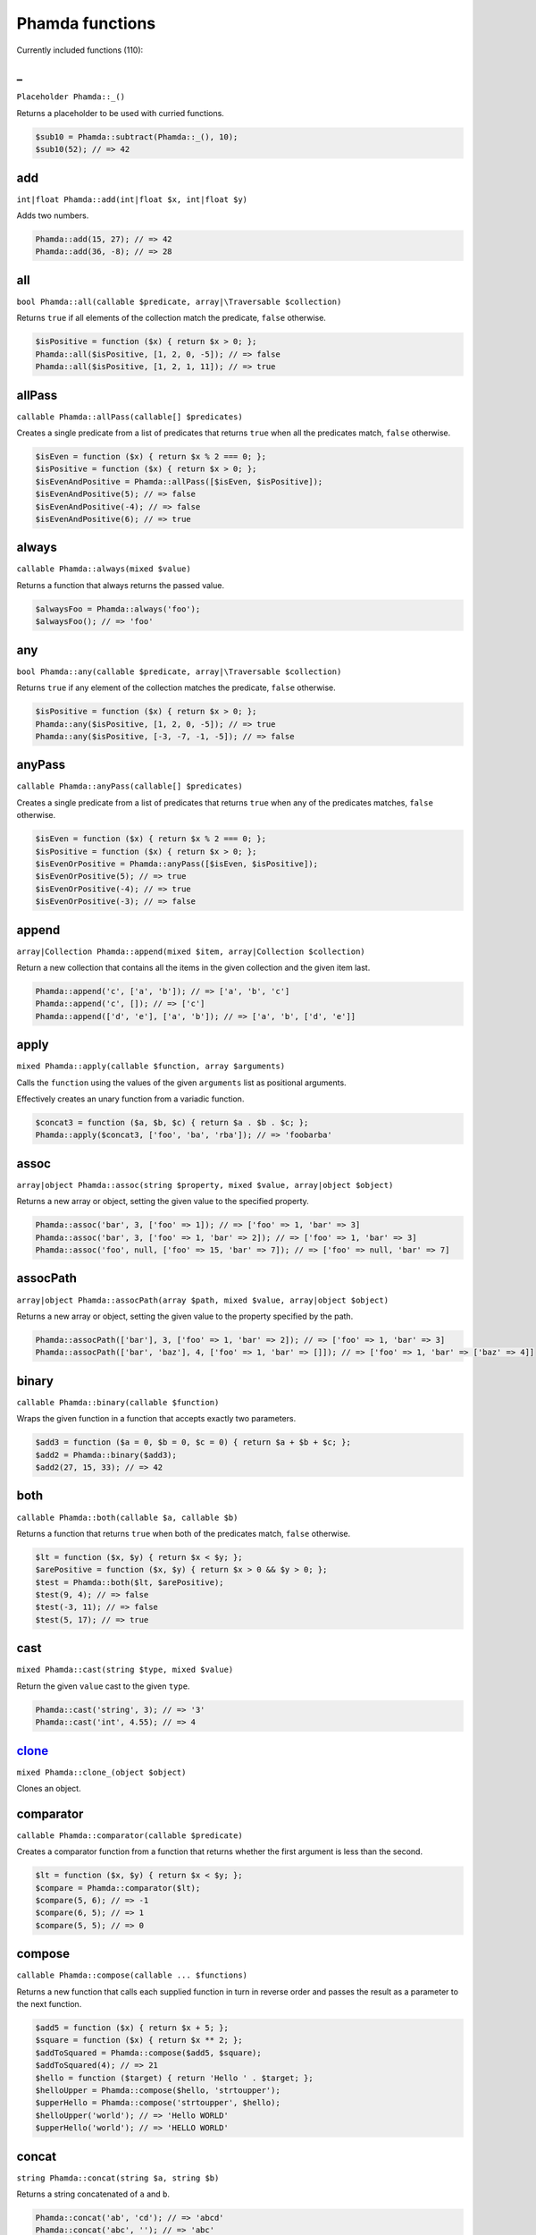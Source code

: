 Phamda functions
================

Currently included functions (110):



_
-
``Placeholder Phamda::_()``

Returns a placeholder to be used with curried functions.

.. code:: php

    $sub10 = Phamda::subtract(Phamda::_(), 10);
    $sub10(52); // => 42


add
---
``int|float Phamda::add(int|float $x, int|float $y)``

Adds two numbers.

.. code:: php

    Phamda::add(15, 27); // => 42
    Phamda::add(36, -8); // => 28


all
---
``bool Phamda::all(callable $predicate, array|\Traversable $collection)``

Returns ``true`` if all elements of the collection match the predicate, ``false`` otherwise.

.. code:: php

    $isPositive = function ($x) { return $x > 0; };
    Phamda::all($isPositive, [1, 2, 0, -5]); // => false
    Phamda::all($isPositive, [1, 2, 1, 11]); // => true


allPass
-------
``callable Phamda::allPass(callable[] $predicates)``

Creates a single predicate from a list of predicates that returns ``true`` when all the predicates match, ``false`` otherwise.

.. code:: php

    $isEven = function ($x) { return $x % 2 === 0; };
    $isPositive = function ($x) { return $x > 0; };
    $isEvenAndPositive = Phamda::allPass([$isEven, $isPositive]);
    $isEvenAndPositive(5); // => false
    $isEvenAndPositive(-4); // => false
    $isEvenAndPositive(6); // => true


always
------
``callable Phamda::always(mixed $value)``

Returns a function that always returns the passed value.

.. code:: php

    $alwaysFoo = Phamda::always('foo');
    $alwaysFoo(); // => 'foo'


any
---
``bool Phamda::any(callable $predicate, array|\Traversable $collection)``

Returns ``true`` if any element of the collection matches the predicate, ``false`` otherwise.

.. code:: php

    $isPositive = function ($x) { return $x > 0; };
    Phamda::any($isPositive, [1, 2, 0, -5]); // => true
    Phamda::any($isPositive, [-3, -7, -1, -5]); // => false


anyPass
-------
``callable Phamda::anyPass(callable[] $predicates)``

Creates a single predicate from a list of predicates that returns ``true`` when any of the predicates matches, ``false`` otherwise.

.. code:: php

    $isEven = function ($x) { return $x % 2 === 0; };
    $isPositive = function ($x) { return $x > 0; };
    $isEvenOrPositive = Phamda::anyPass([$isEven, $isPositive]);
    $isEvenOrPositive(5); // => true
    $isEvenOrPositive(-4); // => true
    $isEvenOrPositive(-3); // => false


append
------
``array|Collection Phamda::append(mixed $item, array|Collection $collection)``

Return a new collection that contains all the items in the given collection and the given item last.

.. code:: php

    Phamda::append('c', ['a', 'b']); // => ['a', 'b', 'c']
    Phamda::append('c', []); // => ['c']
    Phamda::append(['d', 'e'], ['a', 'b']); // => ['a', 'b', ['d', 'e']]


apply
-----
``mixed Phamda::apply(callable $function, array $arguments)``

Calls the ``function`` using the values of the given ``arguments`` list as positional arguments.

Effectively creates an unary function from a variadic function.

.. code:: php

    $concat3 = function ($a, $b, $c) { return $a . $b . $c; };
    Phamda::apply($concat3, ['foo', 'ba', 'rba']); // => 'foobarba'


assoc
-----
``array|object Phamda::assoc(string $property, mixed $value, array|object $object)``

Returns a new array or object, setting the given value to the specified property.

.. code:: php

    Phamda::assoc('bar', 3, ['foo' => 1]); // => ['foo' => 1, 'bar' => 3]
    Phamda::assoc('bar', 3, ['foo' => 1, 'bar' => 2]); // => ['foo' => 1, 'bar' => 3]
    Phamda::assoc('foo', null, ['foo' => 15, 'bar' => 7]); // => ['foo' => null, 'bar' => 7]


assocPath
---------
``array|object Phamda::assocPath(array $path, mixed $value, array|object $object)``

Returns a new array or object, setting the given value to the property specified by the path.

.. code:: php

    Phamda::assocPath(['bar'], 3, ['foo' => 1, 'bar' => 2]); // => ['foo' => 1, 'bar' => 3]
    Phamda::assocPath(['bar', 'baz'], 4, ['foo' => 1, 'bar' => []]); // => ['foo' => 1, 'bar' => ['baz' => 4]]


binary
------
``callable Phamda::binary(callable $function)``

Wraps the given function in a function that accepts exactly two parameters.

.. code:: php

    $add3 = function ($a = 0, $b = 0, $c = 0) { return $a + $b + $c; };
    $add2 = Phamda::binary($add3);
    $add2(27, 15, 33); // => 42


both
----
``callable Phamda::both(callable $a, callable $b)``

Returns a function that returns ``true`` when both of the predicates match, ``false`` otherwise.

.. code:: php

    $lt = function ($x, $y) { return $x < $y; };
    $arePositive = function ($x, $y) { return $x > 0 && $y > 0; };
    $test = Phamda::both($lt, $arePositive);
    $test(9, 4); // => false
    $test(-3, 11); // => false
    $test(5, 17); // => true


cast
----
``mixed Phamda::cast(string $type, mixed $value)``

Return the given ``value`` cast to the given ``type``.

.. code:: php

    Phamda::cast('string', 3); // => '3'
    Phamda::cast('int', 4.55); // => 4


clone_
------
``mixed Phamda::clone_(object $object)``

Clones an object.




comparator
----------
``callable Phamda::comparator(callable $predicate)``

Creates a comparator function from a function that returns whether the first argument is less than the second.

.. code:: php

    $lt = function ($x, $y) { return $x < $y; };
    $compare = Phamda::comparator($lt);
    $compare(5, 6); // => -1
    $compare(6, 5); // => 1
    $compare(5, 5); // => 0


compose
-------
``callable Phamda::compose(callable ... $functions)``

Returns a new function that calls each supplied function in turn in reverse order and passes the result as a parameter to the next function.

.. code:: php

    $add5 = function ($x) { return $x + 5; };
    $square = function ($x) { return $x ** 2; };
    $addToSquared = Phamda::compose($add5, $square);
    $addToSquared(4); // => 21
    $hello = function ($target) { return 'Hello ' . $target; };
    $helloUpper = Phamda::compose($hello, 'strtoupper');
    $upperHello = Phamda::compose('strtoupper', $hello);
    $helloUpper('world'); // => 'Hello WORLD'
    $upperHello('world'); // => 'HELLO WORLD'


concat
------
``string Phamda::concat(string $a, string $b)``

Returns a string concatenated of ``a`` and ``b``.

.. code:: php

    Phamda::concat('ab', 'cd'); // => 'abcd'
    Phamda::concat('abc', ''); // => 'abc'


construct
---------
``object Phamda::construct(string $class, mixed ... $initialArguments)``

Wraps the constructor of the given class to a function.

.. code:: php

    $date = Phamda::construct(\DateTime::class, '2015-03-15');
    $date->format('Y-m-d'); // => '2015-03-15'


constructN
----------
``object Phamda::constructN(int $arity, string $class, mixed ... $initialArguments)``

Wraps the constructor of the given class to a function of specified arity.

.. code:: php

    $construct = Phamda::constructN(1, \DateTime::class);
    $construct('2015-03-15')->format('Y-m-d'); // => '2015-03-15'


contains
--------
``bool Phamda::contains(mixed $value, array|\Traversable $collection)``

Returns ``true`` if the specified item is found in the collection, ``false`` otherwise.

.. code:: php

    Phamda::contains('a', ['a', 'b', 'c', 'e']); // => true
    Phamda::contains('d', ['a', 'b', 'c', 'e']); // => false


curry
-----
``callable Phamda::curry(callable $function, mixed ... $initialArguments)``

Wraps the given function to a function that returns a new function until all required parameters are given.

.. code:: php

    $add = function ($x, $y, $z) { return $x + $y + $z; };
    $addHundred = Phamda::curry($add, 100);
    $addHundred(20, 3); // => 123


curryN
------
``callable Phamda::curryN(int $length, callable $function, mixed ... $initialArguments)``

Wraps the given function to a function of specified arity that returns a new function until all required parameters are given.

.. code:: php

    $add = function ($x, $y, $z = 0) { return $x + $y + $z; };
    $addTen = Phamda::curryN(3, $add, 10);
    $addTen(10, 3); // => 23
    $addTwenty = $addTen(10);
    $addTwenty(5); // => 25


dec
---
``int|float Phamda::dec(int|float $number)``

Decrements the given number.

.. code:: php

    Phamda::dec(43); // => 42
    Phamda::dec(-14); // => -15


defaultTo
---------
``mixed Phamda::defaultTo(mixed $default, mixed $value)``

Returns the default argument if the value argument is ``null``.

.. code:: php

    Phamda::defaultTo(22, 15); // => 15
    Phamda::defaultTo(42, null); // => 42
    Phamda::defaultTo(15, false); // => false


divide
------
``int|float Phamda::divide(int|float $x, int|float $y)``

Divides two numbers.

.. code:: php

    Phamda::divide(55, 11); // => 5
    Phamda::divide(48, -8); // => -6


each
----
``array|\Traversable|Collection Phamda::each(callable $function, array|\Traversable|Collection $collection)``

Calls the given function for each element in the collection and returns the original collection.

The supplied ``function`` receives one argument: ``item``.

.. code:: php

    $date = new \DateTime('2015-02-02');
    $addDays = function ($number) use ($date) { $date->modify("+{$number} days"); };
    Phamda::each($addDays, [3, 6, 2]);
    $date->format('Y-m-d'); // => '2015-02-13'


eachIndexed
-----------
``array|\Traversable|Collection Phamda::eachIndexed(callable $function, array|\Traversable|Collection $collection)``

Calls the given function for each element in the collection and returns the original collection.

Like ``each``, but the supplied ``function`` receives three arguments: ``item``, ``index``, ``collection``.

.. code:: php

    $date = new \DateTime('2015-02-02');
    $addCalendar = function ($number, $type) use ($date) { $date->modify("+{$number} {$type}"); };
    Phamda::eachIndexed($addCalendar, ['months' => 3, 'weeks' => 6, 'days' => 2]);
    $date->format('Y-m-d'); // => '2015-06-15'


either
------
``callable Phamda::either(callable $a, callable $b)``

Returns a function that returns ``true`` when either of the predicates matches, ``false`` otherwise.

.. code:: php

    $lt = function ($x, $y) { return $x < $y; };
    $arePositive = function ($x, $y) { return $x > 0 && $y > 0; };
    $test = Phamda::either($lt, $arePositive);
    $test(-5, -16); // => false
    $test(-3, 11); // => true
    $test(17, 3); // => true


eq
--
``bool Phamda::eq(mixed $x, mixed $y)``

Return true when the arguments are strictly equal.

.. code:: php

    Phamda::eq('a', 'a'); // => true
    Phamda::eq('a', 'b'); // => false
    Phamda::eq(null, null); // => true


evolve
------
``array|object Phamda::evolve(callable[] $transformations, array|object|\ArrayAccess $object)``

Returns a new object or array containing all the fields of the original ``object``, using given ``transformations``.

.. code:: php

    $object = ['foo' => 'bar', 'fiz' => 'buz'];
    Phamda::evolve(['foo' => 'strtoupper'], $object); // => ['foo' => 'BAR', 'fiz' => 'buz']


explode
-------
``string[] Phamda::explode(string $delimiter, string $string)``

Returns an array containing the parts of a string split by the given delimiter.

.. code:: php

    Phamda::explode('/', 'f/o/o'); // => ['f', 'o', 'o']
    Phamda::explode('.', 'a.b.cd.'); // => ['a', 'b', 'cd', '']
    Phamda::explode('.', ''); // => ['']


false
-----
``callable Phamda::false()``

Returns a function that always returns ``false``.

.. code:: php

    $false = Phamda::false();
    $false(); // => false


filter
------
``array|Collection Phamda::filter(callable $predicate, array|\Traversable|Collection $collection)``

Returns a new collection containing the items that match the given predicate.

The supplied ``predicate`` receives one argument: ``item``.

.. code:: php

    $gt2 = function ($x) { return $x > 2; };
    Phamda::filter($gt2, ['foo' => 2, 'bar' => 3, 'baz' => 4]); // => ['bar' => 3, 'baz' => 4]


filterIndexed
-------------
``array|Collection Phamda::filterIndexed(callable $predicate, array|\Traversable|Collection $collection)``

Returns a new collection containing the items that match the given predicate.

Like ``filter``, but the supplied ``predicate`` receives three arguments: ``item``, ``index``, ``collection``.

.. code:: php

    $smallerThanNext = function ($value, $key, $list) { return isset($list[$key + 1]) ? $value < $list[$key + 1] : false; };
    Phamda::filterIndexed($smallerThanNext, [3, 6, 2, 19]); // => [0 => 3, 2 => 2]


find
----
``mixed|null Phamda::find(callable $predicate, array|\Traversable $collection)``

Returns the first item of a collection for which the given predicate matches, or null if no match is found.

.. code:: php

    $isPositive = function ($x) { return $x > 0; };
    Phamda::find($isPositive, [-5, 0, 15, 33, -2]); // => 15


findIndex
---------
``int|string|null Phamda::findIndex(callable $predicate, array|\Traversable $collection)``

Returns the index of the first item of a collection for which the given predicate matches, or null if no match is found.

.. code:: php

    $isPositive = function ($x) { return $x > 0; };
    Phamda::findIndex($isPositive, [-5, 0, 15, 33, -2]); // => 2


findLast
--------
``mixed|null Phamda::findLast(callable $predicate, array|\Traversable $collection)``

Returns the last item of a collection for which the given predicate matches, or null if no match is found.

.. code:: php

    $isPositive = function ($x) { return $x > 0; };
    Phamda::findLast($isPositive, [-5, 0, 15, 33, -2]); // => 33


findLastIndex
-------------
``int|string|null Phamda::findLastIndex(callable $predicate, array|\Traversable $collection)``

Returns the index of the last item of a collection for which the given predicate matches, or null if no match is found.

.. code:: php

    $isPositive = function ($x) { return $x > 0; };
    Phamda::findLastIndex($isPositive, [-5, 0, 15, 33, -2]); // => 3


first
-----
``mixed Phamda::first(array|\Traversable|Collection $collection)``

Returns the first item of a collection, or false if the collection is empty.

.. code:: php

    Phamda::first([5, 8, 9, 13]); // => 5
    Phamda::first([]); // => false


flatMap
-------
``array Phamda::flatMap(callable $function, array $list)``

Returns a list containing the flattened items created by applying the ``function`` to each item of the ``list``.

.. code:: php

    Phamda::flatMap('str_split', ['abc', 'de']); // => ['a', 'b', 'c', 'd', 'e']


flatten
-------
``array Phamda::flatten(array $list)``

Returns an array that contains all the items on the ``list``, with all arrays flattened.

.. code:: php

    Phamda::flatten([1, [2, 3], [4]]); // => [1, 2, 3, 4]
    Phamda::flatten([1, [2, [3]], [[4]]]); // => [1, 2, 3, 4]


flattenLevel
------------
``array Phamda::flattenLevel(array $list)``

Returns an array that contains all the items on the ``list``, with arrays on the first nesting level flattened.

.. code:: php

    Phamda::flattenLevel([1, [2, 3], [4]]); // => [1, 2, 3, 4]
    Phamda::flattenLevel([1, [2, [3]], [[4]]]); // => [1, 2, [3], [4]]


flip
----
``callable Phamda::flip(callable $function)``

Wraps the given function and returns a new function for which the order of the first two parameters is reversed.

.. code:: php

    $sub = function ($x, $y) { return $x - $y; };
    $flippedSub = Phamda::flip($sub);
    $flippedSub(20, 30); // => 10


groupBy
-------
``array[]|Collection[] Phamda::groupBy(callable $function, array|\Traversable|Collection $collection)``

Returns an array of sub collections based on a function that returns the group keys for each item.

.. code:: php

    $firstChar = function ($string) { return $string[0]; };
    $collection = ['abc', 'cbc', 'cab', 'baa', 'ayb'];
    Phamda::groupBy($firstChar, $collection); // => ['a' => [0 => 'abc', 4 => 'ayb'], 'c' => [1 => 'cbc', 2 => 'cab'], 'b' => [3 => 'baa']]


gt
--
``bool Phamda::gt(mixed $x, mixed $y)``

Returns ``true`` if the first parameter is greater than the second, ``false`` otherwise.

.. code:: php

    Phamda::gt(1, 2); // => false
    Phamda::gt(1, 1); // => false
    Phamda::gt(2, 1); // => true


gte
---
``bool Phamda::gte(mixed $x, mixed $y)``

Returns ``true`` if the first parameter is greater than or equal to the second, ``false`` otherwise.

.. code:: php

    Phamda::gte(1, 2); // => false
    Phamda::gte(1, 1); // => true
    Phamda::gte(2, 1); // => true


identity
--------
``mixed Phamda::identity(mixed $x)``

Returns the given parameter.

.. code:: php

    Phamda::identity(1); // => 1
    Phamda::identity(null); // => null
    Phamda::identity('abc'); // => 'abc'


ifElse
------
``callable Phamda::ifElse(callable $condition, callable $onTrue, callable $onFalse)``

Returns a function that applies either the ``onTrue`` or the ``onFalse`` function, depending on the result of the ``condition`` predicate.

.. code:: php

    $addOrSub = Phamda::ifElse(Phamda::lt(0), Phamda::add(-10), Phamda::add(10));
    $addOrSub(25); // => 15
    $addOrSub(-3); // => 7


implode
-------
``string Phamda::implode(string $glue, string[] $strings)``

Returns a string formed by combining a list of strings using the given glue string.

.. code:: php

    Phamda::implode('/', ['f', 'o', 'o']); // => 'f/o/o'
    Phamda::implode('.', ['a', 'b', 'cd', '']); // => 'a.b.cd.'
    Phamda::implode('.', ['']); // => ''


inc
---
``int|float Phamda::inc(int|float $number)``

Increments the given number.

.. code:: php

    Phamda::inc(41); // => 42
    Phamda::inc(-16); // => -15


indexOf
-------
``int|string|false Phamda::indexOf(mixed $item, array|\Traversable $collection)``

Returns the index of the given item in a collection, or ``false`` if the item is not found.

.. code:: php

    Phamda::indexOf(16, [1, 6, 44, 16, 52]); // => 3
    Phamda::indexOf(15, [1, 6, 44, 16, 52]); // => false


invoker
-------
``callable Phamda::invoker(int $arity, string $method, mixed ... $initialArguments)``

Returns a function that calls the specified method of a given object.

.. code:: php

    $addDay = Phamda::invoker(1, 'add', new \DateInterval('P1D'));
    $addDay(new \DateTime('2015-03-15'))->format('Y-m-d'); // => '2015-03-16'
    $addDay(new \DateTime('2015-03-12'))->format('Y-m-d'); // => '2015-03-13'


isEmpty
-------
``bool Phamda::isEmpty(array|\Traversable|Collection $collection)``

Returns ``true`` if a collection has no elements, ``false`` otherwise.

.. code:: php

    Phamda::isEmpty([1, 2, 3]); // => false
    Phamda::isEmpty([0]); // => false
    Phamda::isEmpty([]); // => true


isInstance
----------
``bool Phamda::isInstance(string $class, object $object)``

Return ``true`` if an object is of the specified class, ``false`` otherwise.

.. code:: php

    $isDate = Phamda::isInstance(\DateTime::class);
    $isDate(new \DateTime()); // => true
    $isDate(new \DateTimeImmutable()); // => false


last
----
``mixed Phamda::last(array|\Traversable|Collection $collection)``

Returns the last item of a collection, or false if the collection is empty.

.. code:: php

    Phamda::last([5, 8, 9, 13]); // => 13
    Phamda::last([]); // => false


lt
--
``bool Phamda::lt(mixed $x, mixed $y)``

Returns ``true`` if the first parameter is less than the second, ``false`` otherwise.

.. code:: php

    Phamda::lt(1, 2); // => true
    Phamda::lt(1, 1); // => false
    Phamda::lt(2, 1); // => false


lte
---
``bool Phamda::lte(mixed $x, mixed $y)``

Returns ``true`` if the first parameter is less than or equal to the second, ``false`` otherwise.

.. code:: php

    Phamda::lte(1, 2); // => true
    Phamda::lte(1, 1); // => true
    Phamda::lte(2, 1); // => false


map
---
``array|Collection Phamda::map(callable $function, array|\Traversable|Collection $collection)``

Returns a new collection where values are created from the original collection by calling the supplied function.

The supplied ``function`` receives one argument: ``item``.

.. code:: php

    $square = function ($x) { return $x ** 2; };
    Phamda::map($square, [1, 2, 3, 4]); // => [1, 4, 9, 16]


mapIndexed
----------
``array|Collection Phamda::mapIndexed(callable $function, array|\Traversable|Collection $collection)``

Returns a new collection where values are created from the original collection by calling the supplied function.

Like ``map``, but the supplied ``function`` receives three arguments: ``item``, ``index``, ``collection``.

.. code:: php

    $keyExp = function ($value, $key) { return $value ** $key; };
    Phamda::mapIndexed($keyExp, [1, 2, 3, 4]); // => [1, 2, 9, 64]


max
---
``mixed Phamda::max(array|\Traversable $collection)``

Returns the largest value in the collection.

.. code:: php

    Phamda::max([6, 15, 8, 9, -2, -3]); // => 15
    Phamda::max(['bar', 'foo', 'baz']); // => 'foo'


maxBy
-----
``mixed Phamda::maxBy(callable $getValue, array|\Traversable $collection)``

Returns the item from a collection for which the supplied function returns the largest value.

.. code:: php

    $getFoo = function ($item) { return $item->foo; };
    $a = (object) ['baz' => 3, 'bar' => 16, 'foo' => 5];
    $b = (object) ['baz' => 1, 'bar' => 25, 'foo' => 8];
    $c = (object) ['baz' => 14, 'bar' => 20, 'foo' => -2];
    Phamda::maxBy($getFoo, [$a, $b, $c]); // => $b


merge
-----
``array Phamda::merge(array $a, array $b)``

Returns an array that contains all the values in arrays ``a`` and ``b``.

.. code:: php

    Phamda::merge([1, 2], [3, 4, 5]); // => [1, 2, 3, 4, 5]
    Phamda::merge(['a', 'b'], ['a', 'b']); // => ['a', 'b', 'a', 'b']


min
---
``mixed Phamda::min(array|\Traversable $collection)``

Returns the smallest value in the collection.

.. code:: php

    Phamda::min([6, 15, 8, 9, -2, -3]); // => -3
    Phamda::min(['bar', 'foo', 'baz']); // => 'bar'


minBy
-----
``mixed Phamda::minBy(callable $getValue, array|\Traversable $collection)``

Returns the item from a collection for which the supplied function returns the smallest value.

.. code:: php

    $getFoo = function ($item) { return $item->foo; };
    $a = (object) ['baz' => 3, 'bar' => 16, 'foo' => 5];
    $b = (object) ['baz' => 1, 'bar' => 25, 'foo' => 8];
    $c = (object) ['baz' => 14, 'bar' => 20, 'foo' => -2];
    Phamda::minBy($getFoo, [$a, $b, $c]); // => $c


modulo
------
``int Phamda::modulo(int $x, int $y)``

Divides two integers and returns the modulo.

.. code:: php

    Phamda::modulo(15, 6); // => 3
    Phamda::modulo(22, 11); // => 0
    Phamda::modulo(-23, 6); // => -5


multiply
--------
``int|float Phamda::multiply(int|float $x, int|float $y)``

Multiplies two numbers.

.. code:: php

    Phamda::multiply(15, 27); // => 405
    Phamda::multiply(36, -8); // => -288


nAry
----
``callable Phamda::nAry(int $arity, callable $function)``

Wraps the given function in a function that accepts exactly the given amount of parameters.

.. code:: php

    $add3 = function ($a = 0, $b = 0, $c = 0) { return $a + $b + $c; };
    $add2 = Phamda::nAry(2, $add3);
    $add2(27, 15, 33); // => 42
    $add1 = Phamda::nAry(1, $add3);
    $add1(27, 15, 33); // => 27


negate
------
``int|float Phamda::negate(int|float $x)``

Returns the negation of a number.

.. code:: php

    Phamda::negate(15); // => -15
    Phamda::negate(-0.7); // => 0.7
    Phamda::negate(0); // => 0


none
----
``bool Phamda::none(callable $predicate, array|\Traversable $collection)``

Returns ``true`` if no element in the collection matches the predicate, ``false`` otherwise.

.. code:: php

    $isPositive = function ($x) { return $x > 0; };
    Phamda::none($isPositive, [1, 2, 0, -5]); // => false
    Phamda::none($isPositive, [-3, -7, -1, -5]); // => true


not
---
``callable Phamda::not(callable $predicate)``

Wraps a predicate and returns a function that return ``true`` if the wrapped function returns a falsey value, ``false`` otherwise.

.. code:: php

    $equal = function ($a, $b) { return $a === $b; };
    $notEqual = Phamda::not($equal);
    $notEqual(15, 13); // => true
    $notEqual(7, 7); // => false


partial
-------
``callable Phamda::partial(callable $function, mixed ... $initialArguments)``

Wraps the given function and returns a new function that can be called with the remaining parameters.

.. code:: php

    $add = function ($x, $y, $z) { return $x + $y + $z; };
    $addTen = Phamda::partial($add, 10);
    $addTen(3, 4); // => 17
    $addTwenty = Phamda::partial($add, 2, 3, 15);
    $addTwenty(); // => 20


partialN
--------
``callable Phamda::partialN(int $arity, callable $function, mixed ... $initialArguments)``

Wraps the given function and returns a new function of fixed arity that can be called with the remaining parameters.

.. code:: php

    $add = function ($x, $y, $z = 0) { return $x + $y + $z; };
    $addTen = Phamda::partialN(3, $add, 10);
    $addTwenty = $addTen(10);
    $addTwenty(5); // => 25


partition
---------
``array[]|Collection[] Phamda::partition(callable $predicate, array|\Traversable|Collection $collection)``

Returns the items of the original collection divided into two collections based on a predicate function.

.. code:: php

    $isPositive = function ($x) { return $x > 0; };
    Phamda::partition($isPositive, [4, -16, 7, -3, 2, 88]); // => [[0 => 4, 2 => 7, 4 => 2, 5 => 88], [1 => -16, 3 => -3]]


path
----
``mixed Phamda::path(array $path, array|object $object)``

Returns a value found at the given path.

.. code:: php

    Phamda::path(['foo', 'bar'], ['foo' => ['baz' => 26, 'bar' => 15]]); // => 15
    Phamda::path(['bar', 'baz'], ['bar' => ['baz' => null, 'foo' => 15]]); // => null


pathEq
------
``boolean Phamda::pathEq(array $path, mixed $value, array|object $object)``

Returns ``true`` if the given value is found at the specified path, ``false`` otherwise.

.. code:: php

    Phamda::pathEq(['foo', 'bar'], 44, ['foo' => ['baz' => 26, 'bar' => 15]]); // => false
    Phamda::pathEq(['foo', 'baz'], 26, ['foo' => ['baz' => 26, 'bar' => 15]]); // => true


pick
----
``array Phamda::pick(array $names, array $item)``

Returns a new array, containing only the values that have keys matching the given list.

.. code:: php

    Phamda::pick(['bar', 'fib'], ['foo' => null, 'bar' => 'bzz', 'baz' => 'bob']); // => ['bar' => 'bzz']
    Phamda::pick(['fob', 'fib'], ['foo' => null, 'bar' => 'bzz', 'baz' => 'bob']); // => []
    Phamda::pick(['bar', 'foo'], ['foo' => null, 'bar' => 'bzz', 'baz' => 'bob']); // => ['bar' => 'bzz', 'foo' => null]


pickAll
-------
``array Phamda::pickAll(array $names, array $item)``

Returns a new array, containing the values that have keys matching the given list, including keys that are not found in the item.

.. code:: php

    Phamda::pickAll(['bar', 'fib'], ['foo' => null, 'bar' => 'bzz', 'baz' => 'bob']); // => ['bar' => 'bzz', 'fib' => null]
    Phamda::pickAll(['fob', 'fib'], ['foo' => null, 'bar' => 'bzz', 'baz' => 'bob']); // => ['fob' => null, 'fib' => null]
    Phamda::pickAll(['bar', 'foo'], ['foo' => null, 'bar' => 'bzz', 'baz' => 'bob']); // => ['bar' => 'bzz', 'foo' => null]


pipe
----
``callable Phamda::pipe(callable ... $functions)``

Returns a new function that calls each supplied function in turn and passes the result as a parameter to the next function.

.. code:: php

    $add5 = function ($x) { return $x + 5; };
    $square = function ($x) { return $x ** 2; };
    $squareAdded = Phamda::pipe($add5, $square);
    $squareAdded(4); // => 81
    $hello = function ($target) { return 'Hello ' . $target; };
    $helloUpper = Phamda::pipe('strtoupper', $hello);
    $upperHello = Phamda::pipe($hello, 'strtoupper');
    $helloUpper('world'); // => 'Hello WORLD'
    $upperHello('world'); // => 'HELLO WORLD'


pluck
-----
``array|Collection Phamda::pluck(string $name, array|\Traversable|Collection $collection)``

Returns a new collection, where the items are single properties plucked from the given collection.

.. code:: php

    Phamda::pluck('foo', [['foo' => null, 'bar' => 'bzz', 'baz' => 'bob'], ['foo' => 'fii', 'baz' => 'pob']]); // => [null, 'fii']
    Phamda::pluck('baz', [['foo' => null, 'bar' => 'bzz', 'baz' => 'bob'], ['foo' => 'fii', 'baz' => 'pob']]); // => ['bob', 'pob']


prepend
-------
``array|Collection Phamda::prepend(mixed $item, array|Collection $collection)``

Return a new collection that contains the given item first and all the items in the given collection.

.. code:: php

    Phamda::prepend('c', ['a', 'b']); // => ['c', 'a', 'b']
    Phamda::prepend('c', []); // => ['c']
    Phamda::prepend(['d', 'e'], ['a', 'b']); // => [['d', 'e'], 'a', 'b']


product
-------
``int|float Phamda::product(int[]|float[] $values)``

Multiplies a list of numbers.

.. code:: php

    Phamda::product([11, -8, 3]); // => -264
    Phamda::product([1, 2, 3, 4, 5, 6]); // => 720


prop
----
``mixed Phamda::prop(string $name, array|object|\ArrayAccess $object)``

Returns the given element of an array or property of an object.

.. code:: php

    Phamda::prop('bar', ['bar' => 'fuz', 'baz' => null]); // => 'fuz'
    Phamda::prop('baz', ['bar' => 'fuz', 'baz' => null]); // => null


propEq
------
``bool Phamda::propEq(string $name, mixed $value, array|object $object)``

Returns ``true`` if the specified property has the given value, ``false`` otherwise.

.. code:: php

    Phamda::propEq('foo', 'bar', ['foo' => 'bar']); // => true
    Phamda::propEq('foo', 'baz', ['foo' => 'bar']); // => false


reduce
------
``mixed Phamda::reduce(callable $function, mixed $initial, array|\Traversable $collection)``

Returns a value accumulated by calling the given function for each element of the collection.

The supplied ``function`` receives one argument: ``item``.

.. code:: php

    $concat = function ($x, $y) { return $x . $y; };
    Phamda::reduce($concat, 'foo', ['bar', 'baz']); // => 'foobarbaz'


reduceIndexed
-------------
``mixed Phamda::reduceIndexed(callable $function, mixed $initial, array|\Traversable $collection)``

Returns a value accumulated by calling the given function for each element of the collection.

Like ``reduce``, but the supplied ``function`` receives three arguments: ``item``, ``index``, ``collection``.

.. code:: php

    $concat = function ($accumulator, $value, $key) { return $accumulator . $key . $value; };
    Phamda::reduceIndexed($concat, 'no', ['foo' => 'bar', 'fiz' => 'buz']); // => 'nofoobarfizbuz'


reduceRight
-----------
``mixed Phamda::reduceRight(callable $function, mixed $initial, array|\Traversable $collection)``

Returns a value accumulated by calling the given function for each element of the collection in reverse order.

The supplied ``function`` receives one argument: ``item``.

.. code:: php

    $concat = function ($x, $y) { return $x . $y; };
    Phamda::reduceRight($concat, 'foo', ['bar', 'baz']); // => 'foobazbar'


reduceRightIndexed
------------------
``mixed Phamda::reduceRightIndexed(callable $function, mixed $initial, array|\Traversable $collection)``

Returns a value accumulated by calling the given function for each element of the collection in reverse order.

Like ``reduceRight``, but the supplied ``function`` receives three arguments: ``item``, ``index``, ``collection``.

.. code:: php

    $concat = function ($accumulator, $value, $key) { return $accumulator . $key . $value; };
    Phamda::reduceRightIndexed($concat, 'no', ['foo' => 'bar', 'fiz' => 'buz']); // => 'nofizbuzfoobar'


reject
------
``array|Collection Phamda::reject(callable $predicate, array|\Traversable|Collection $collection)``

Returns a new collection containing the items that do not match the given predicate.

The supplied ``predicate`` receives one argument: ``item``.

.. code:: php

    $isEven = function ($x) { return $x % 2 === 0; };
    Phamda::reject($isEven, [1, 2, 3, 4]); // => [0 => 1, 2 => 3]


rejectIndexed
-------------
``array|Collection Phamda::rejectIndexed(callable $predicate, array|\Traversable|Collection $collection)``

Returns a new collection containing the items that do not match the given predicate.

Like ``reject``, but the supplied ``predicate`` receives three arguments: ``item``, ``index``, ``collection``.

.. code:: php

    $smallerThanNext = function ($value, $key, $list) { return isset($list[$key + 1]) ? $value < $list[$key + 1] : false; };
    Phamda::rejectIndexed($smallerThanNext, [3, 6, 2, 19]); // => [1 => 6, 3 => 19]


reverse
-------
``array|Collection Phamda::reverse(array|\Traversable|Collection $collection)``

Returns a new collection where the items are in a reverse order.

.. code:: php

    Phamda::reverse([3, 2, 1]); // => [2 => 1, 1 => 2, 0 => 3]
    Phamda::reverse([22, 4, 16, 5]); // => [3 => 5, 2 => 16, 1 => 4, 0 => 22]
    Phamda::reverse([]); // => []


slice
-----
``array|Collection Phamda::slice(int $start, int $end, array|\Traversable|Collection $collection)``

Returns a new collection, containing the items of the original from index ``start`` (inclusive) to index ``end`` (exclusive).

.. code:: php

    Phamda::slice(2, 6, [1, 2, 3, 4, 5, 6, 7, 8, 9]); // => [3, 4, 5, 6]
    Phamda::slice(0, 3, [1, 2, 3, 4, 5, 6, 7, 8, 9]); // => [1, 2, 3]
    Phamda::slice(7, 11, [1, 2, 3, 4, 5, 6, 7, 8, 9]); // => [8, 9]


sort
----
``array|Collection Phamda::sort(callable $comparator, array|\Traversable|Collection $collection)``

Returns a new collection sorted by the given comparator function.

.. code:: php

    $sub = function ($a, $b) { return $a - $b; };
    Phamda::sort($sub, [3, 2, 4, 1]); // => [1, 2, 3, 4]


sortBy
------
``array|Collection Phamda::sortBy(callable $function, array|\Traversable|Collection $collection)``

Returns a new collection sorted by comparing the values provided by calling the given function for each item.

.. code:: php

    $getFoo = function ($a) { return $a['foo']; };
    $collection = [['foo' => 16, 'bar' => 3], ['foo' => 5, 'bar' => 42], ['foo' => 11, 'bar' => 7]];
    Phamda::sortBy($getFoo, $collection); // => [['foo' => 5, 'bar' => 42], ['foo' => 11, 'bar' => 7], ['foo' => 16, 'bar' => 3]]


stringIndexOf
-------------
``int|false Phamda::stringIndexOf(string $substring, string $string)``

Returns the first index of a substring in a string, or ``false`` if the substring is not found.

.. code:: php

    Phamda::stringIndexOf('def', 'abcdefdef'); // => 3
    Phamda::stringIndexOf('a', 'abcdefgh'); // => 0
    Phamda::stringIndexOf('ghi', 'abcdefgh'); // => false


stringLastIndexOf
-----------------
``int|false Phamda::stringLastIndexOf(string $substring, string $string)``

Returns the last index of a substring in a string, or ``false`` if the substring is not found.

.. code:: php

    Phamda::stringLastIndexOf('def', 'abcdefdef'); // => 6
    Phamda::stringLastIndexOf('a', 'abcdefgh'); // => 0
    Phamda::stringLastIndexOf('ghi', 'abcdefgh'); // => false


substring
---------
``string Phamda::substring(int $start, int $end, string $string)``

Returns a substring of the original string between given indexes.

.. code:: php

    Phamda::substring(2, 5, 'foobarbaz'); // => 'oba'
    Phamda::substring(4, 8, 'foobarbaz'); // => 'arba'
    Phamda::substring(3, -2, 'foobarbaz'); // => 'barb'


substringFrom
-------------
``string Phamda::substringFrom(int $start, string $string)``

Returns a substring of the original string starting from the given index.

.. code:: php

    Phamda::substringFrom(5, 'foobarbaz'); // => 'rbaz'
    Phamda::substringFrom(1, 'foobarbaz'); // => 'oobarbaz'
    Phamda::substringFrom(-2, 'foobarbaz'); // => 'az'


substringTo
-----------
``string Phamda::substringTo(int $end, string $string)``

Returns a substring of the original string ending before the given index.

.. code:: php

    Phamda::substringTo(5, 'foobarbaz'); // => 'fooba'
    Phamda::substringTo(8, 'foobarbaz'); // => 'foobarba'
    Phamda::substringTo(-3, 'foobarbaz'); // => 'foobar'


subtract
--------
``int|float Phamda::subtract(int|float $x, int|float $y)``

Subtracts two numbers.

.. code:: php

    Phamda::subtract(15, 27); // => -12
    Phamda::subtract(36, -8); // => 44


sum
---
``int|float Phamda::sum(int[]|float[] $values)``

Adds together a list of numbers.

.. code:: php

    Phamda::sum([1, 2, 3, 4, 5, 6]); // => 21
    Phamda::sum([11, 0, 2, -4, 7]); // => 16


tail
----
``array|Collection Phamda::tail(array|\Traversable|Collection $collection)``

Returns a new collection that contains all the items from the original ``collection`` except the first.

.. code:: php

    Phamda::tail([2, 4, 6, 3]); // => [4, 6, 3]


tap
---
``mixed Phamda::tap(callable $function, mixed $object)``

Calls the provided function with the given value as a parameter and returns the value.

.. code:: php

    $addDay = function (\DateTime $date) { $date->add(new \DateInterval('P1D')); };
    $date = new \DateTime('2015-03-15');
    Phamda::tap($addDay, $date); // => $date
    $date->format('Y-m-d'); // => '2015-03-16'


times
-----
``array Phamda::times(callable $function, int $count)``

Calls the provided function the specified number of times and returns the results in an array.

.. code:: php

    $double = function ($number) { return $number * 2; };
    Phamda::times($double, 5); // => [0, 2, 4, 6, 8]


true
----
``callable Phamda::true()``

Returns a function that always returns ``true``.

.. code:: php

    $true = Phamda::true();
    $true(); // => true


unary
-----
``callable Phamda::unary(callable $function)``

Wraps the given function in a function that accepts exactly one parameter.

.. code:: php

    $add2 = function ($a = 0, $b = 0) { return $a + $b; };
    $add1 = Phamda::nAry(1, $add2);
    $add1(27, 15); // => 27


unapply
-------
``mixed Phamda::unapply(callable $function, mixed ... $arguments)``

Calls the ``function`` using the given ``arguments`` as a single array list argument.

Effectively creates an variadic function from a unary function.

.. code:: php

    $concat = function (array $strings) { return implode(' ', $strings); };
    Phamda::unapply($concat, 'foo', 'ba', 'rba'); // => 'foo ba rba'


where
-----
``mixed Phamda::where(array $specification, array|object $object)``

Returns true if the given object matches the specification.

.. code:: php

    Phamda::where(['a' => 15, 'b' => 16], ['a' => 15, 'b' => 42, 'c' => 88, 'd' => -10]); // => false
    Phamda::where(['a' => 15, 'b' => 16], ['a' => 15, 'b' => 16, 'c' => -20, 'd' => 77]); // => true


zip
---
``array Phamda::zip(array $a, array $b)``

Returns a new array of value pairs from the values of the given arrays with matching keys.

.. code:: php

    Phamda::zip([1, 2, 3], [4, 5, 6]); // => [[1, 4], [2, 5], [3, 6]]
    Phamda::zip(['a' => 1, 'b' => 2], ['a' => 3, 'c' => 4]); // => ['a' => [1, 3]]
    Phamda::zip([1, 2, 3], []); // => []


zipWith
-------
``array Phamda::zipWith(callable $function, array $a, array $b)``

Returns a new array of values created by calling the given function with the matching values of the given arrays.

.. code:: php

    $sum = function ($x, $y) { return $x + $y; };
    Phamda::zipWith($sum, [1, 2, 3], [5, 6]); // => [6, 8]
